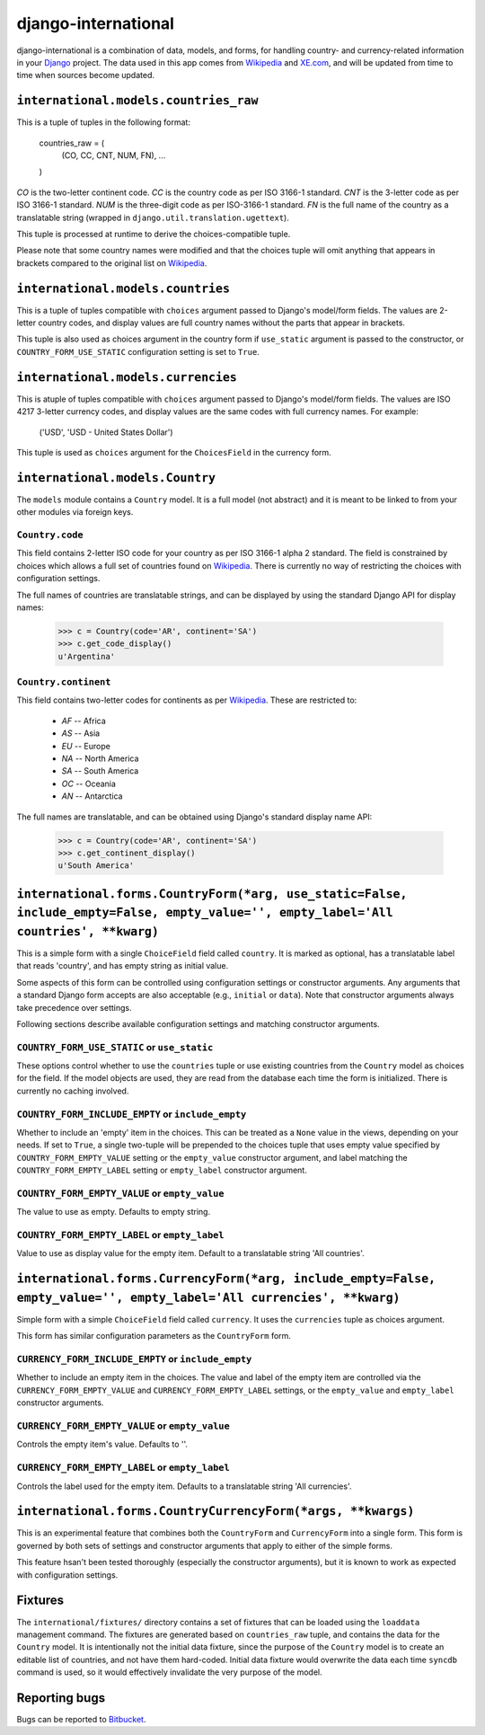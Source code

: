 ====================
django-international
====================

django-international is a combination of data, models, and forms, for handling
country- and currency-related information in your Django_ project. The data
used in this app comes from Wikipedia_ and XE.com_, and will be updated from
time to time when sources become updated.

``international.models.countries_raw``
======================================

This is a tuple of tuples in the following format:

    countries_raw = (
        (CO, CC, CNT, NUM, FN),
        ...
    )

*CO* is the two-letter continent code. *CC* is the country code as per ISO
3166-1 standard. *CNT* is the 3-letter code as per ISO 3166-1 standard. *NUM*
is the three-digit code as per ISO-3166-1 standard. *FN* is the full name of
the country as a translatable string (wrapped in 
``django.util.translation.ugettext``).

This tuple is processed at runtime to derive the choices-compatible tuple.

Please note that some country names were modified and that the choices tuple
will omit anything that appears in brackets compared to the original list on
Wikipedia_.

``international.models.countries``
==================================

This is a tuple of tuples compatible with ``choices`` argument passed to
Django's model/form fields. The values are 2-letter country codes, and display
values are full country names without the parts that appear in brackets.

This tuple is also used as choices argument in the country form if
``use_static`` argument is passed to the constructor, or
``COUNTRY_FORM_USE_STATIC`` configuration setting is set to ``True``.

``international.models.currencies``
===================================

This is atuple of tuples compatible with ``choices`` argument passed to
Django's model/form fields. The values are ISO 4217 3-letter currency codes,
and display values are the same codes with full currency names. For example:

    ('USD', 'USD - United States Dollar')

This tuple is used as ``choices`` argument for the ``ChoicesField`` in the
currency form.

``international.models.Country``
================================

The ``models`` module contains a ``Country`` model. It is a full model (not
abstract) and it is meant to be linked to from your other modules via foreign
keys.

``Country.code``
----------------

This field contains 2-letter ISO code for your country as per ISO 3166-1 alpha
2 standard. The field is constrained by choices which allows a full set of
countries found on Wikipedia_. There is currently no way of restricting the
choices with configuration settings.

The full names of countries are translatable strings, and can be displayed by
using the standard Django API for display names:

    >>> c = Country(code='AR', continent='SA')
    >>> c.get_code_display()
    u'Argentina'

``Country.continent``
---------------------

This field contains two-letter codes for continents as per Wikipedia_. These
are restricted to:

 + *AF*  --  Africa
 + *AS*  --  Asia
 + *EU*  --  Europe
 + *NA*  --  North America
 + *SA*  --  South America
 + *OC*  --  Oceania
 + *AN*  --  Antarctica

The full names are translatable, and can be obtained using Django's standard
display name API:

    >>> c = Country(code='AR', continent='SA')
    >>> c.get_continent_display()
    u'South America'

``international.forms.CountryForm(*arg, use_static=False, include_empty=False, empty_value='', empty_label='All countries', **kwarg)``
======================================================================================================================================

This is a simple form with a single ``ChoiceField`` field called ``country``.
It is marked as optional, has a translatable label that reads 'country', and
has empty string as initial value.

Some aspects of this form can be controlled using configuration settings or
constructor arguments. Any arguments that a standard Django form accepts are
also acceptable (e.g., ``initial`` or ``data``). Note that constructor
arguments always take precedence over settings.

Following sections describe available configuration settings and matching
constructor arguments.

``COUNTRY_FORM_USE_STATIC`` or ``use_static``
---------------------------------------------

These options control whether to use the ``countries`` tuple or use existing
countries from the ``Country`` model as choices for the field. If the model
objects are used, they are read from the database each time the form is
initialized. There is currently no caching involved.

``COUNTRY_FORM_INCLUDE_EMPTY`` or ``include_empty``
---------------------------------------------------

Whether to include an 'empty' item in the choices. This can be treated as a
``None`` value in the views, depending on your needs. If set to ``True``, a
single two-tuple will be prepended to the choices tuple that uses empty value
specified by ``COUNTRY_FORM_EMPTY_VALUE`` setting or the ``empty_value`` 
constructor argument, and label matching the ``COUNTRY_FORM_EMPTY_LABEL`` 
setting or ``empty_label`` constructor argument.

``COUNTRY_FORM_EMPTY_VALUE`` or ``empty_value``
-----------------------------------------------

The value to use as empty. Defaults to empty string.

``COUNTRY_FORM_EMPTY_LABEL`` or ``empty_label``
-----------------------------------------------

Value to use as display value for the empty item. Default to a translatable
string 'All countries'.

``international.forms.CurrencyForm(*arg, include_empty=False, empty_value='', empty_label='All currencies', **kwarg)``
======================================================================================================================

Simple form with a simple ``ChoiceField`` field called ``currency``. It uses
the ``currencies`` tuple as choices argument.

This form has similar configuration parameters as the ``CountryForm`` form.

``CURRENCY_FORM_INCLUDE_EMPTY`` or ``include_empty``
----------------------------------------------------

Whether to include an empty item in the choices. The value and label of the
empty item are controlled via the ``CURRENCY_FORM_EMPTY_VALUE`` and
``CURRENCY_FORM_EMPTY_LABEL`` settings, or the ``empty_value`` and
``empty_label`` constructor arguments.

``CURRENCY_FORM_EMPTY_VALUE`` or ``empty_value``
------------------------------------------------

Controls the empty item's value. Defaults to ''.

``CURRENCY_FORM_EMPTY_LABEL`` or ``empty_label``
------------------------------------------------

Controls the label used for the empty item. Defaults to a translatable string
'All currencies'.

``international.forms.CountryCurrencyForm(*args, **kwargs)``
============================================================

This is an experimental feature that combines both the ``CountryForm`` and
``CurrencyForm`` into a single form. This form is governed by both sets of
settings and constructor arguments that apply to either of the simple forms.

This feature hsan't been tested thoroughly (especially the constructor
arguments), but it is known to work as expected with configuration settings.

Fixtures
========

The ``international/fixtures/`` directory contains a set of fixtures that can
be loaded using the ``loaddata`` management command. The fixtures are generated
based on ``countries_raw`` tuple, and contains the data for the ``Country``
model. It is intentionally not the initial data fixture, since the purpose of
the ``Country`` model is to create an editable list of countries, and not have
them hard-coded. Initial data fixture would overwrite the data each time 
``syncdb`` command is used, so it would effectively invalidate the very purpose
of the model.

Reporting bugs
==============

Bugs can be reported to Bitbucket_.

.. _Django: http://www.djangoproject.com/
.. _Wikipedia: http://en.wikipedia.org/wiki/List_of_countries_by_continent_%28data_file%29
.. _XE.com: http://www.xe.com/iso4217.php
.. _Bitbucket: https://bitbucket.org/monwara/django-international/issues

